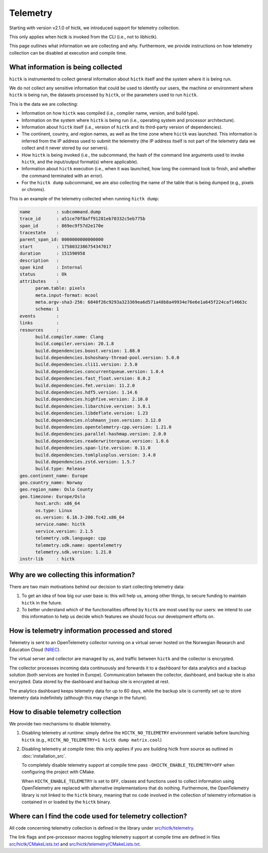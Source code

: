 ..
   Copyright (C) 2025 Roberto Rossini <roberros@uio.no>
   SPDX-License-Identifier: MIT

Telemetry
#########

Starting with version v2.1.0 of hictk, we introduced support for telemetry collection.

This only applies when hictk is invoked from the CLI (i.e., not to libhictk).

This page outlines what information we are collecting and why.
Furthermore, we provide instructions on how telemetry collection can be disabled at execution and compile time.

What information is being collected
-----------------------------------

``hictk`` is instrumented to collect general information about ``hictk`` itself and the system where it is being run.

We do not collect any sensitive information that could be used to identify our users, the machine or environment where ``hictk`` is being run, the datasets processed by ``hictk``, or the parameters used to run ``hictk``.

This is the data we are collecting:

* Information on how ``hictk`` was compiled (i.e., compiler name, version, and build type).
* Information on the system where ``hictk`` is being run (i.e., operating system and processor architecture).
* Information about ``hictk`` itself (i.e., version of ``hictk`` and its third-party version of dependencies).
* The continent, country, and region names, as well as the time zone where ``hictk`` was launched.
  This information is inferred from the IP address used to submit the telemetry (the IP address itself is not part of the telemetry data we collect and it never stored by our servers).
* How ``hictk`` is being invoked (i.e., the subcommand, the hash of the command line arguments used to invoke ``hictk``, and the input/output format(s) where applicable).
* Information about ``hictk`` execution (i.e., when it was launched, how long the command took to finish, and whether the command terminated with an error).
* For the ``hictk dump`` subcommand, we are also collecting the name of the table that is being dumped (e.g., pixels or chroms).

This is an example of the telemetry collected when running ``hictk dump``:

.. code-block:: text

  name          : subcommand.dump
  trace_id      : a51ce70f8aff91281eb70332c5eb775b
  span_id       : 869ec9f57d2e170e
  tracestate    :
  parent_span_id: 0000000000000000
  start         : 1758032386754347017
  duration      : 151590958
  description   :
  span kind     : Internal
  status        : Ok
  attributes    :
	param.table: pixels
	meta.input-format: mcool
	meta.argv-sha3-256: 6840f26c9293a323369ea6d571a48b8a49934e76e6e1a645f224caf14663c
	schema: 1
  events        :
  links         :
  resources     :
	build.compiler.name: Clang
	build.compiler.version: 20.1.8
	build.dependencies.boost.version: 1.88.0
	build.dependencies.bshoshany-thread-pool.version: 5.0.0
	build.dependencies.cli11.version: 2.5.0
	build.dependencies.concurrentqueue.version: 1.0.4
	build.dependencies.fast_float.version: 8.0.2
	build.dependencies.fmt.version: 11.2.0
	build.dependencies.hdf5.version: 1.14.6
	build.dependencies.highfive.version: 2.10.0
	build.dependencies.libarchive.version: 3.8.1
	build.dependencies.libdeflate.version: 1.23
	build.dependencies.nlohmann_json.version: 3.12.0
	build.dependencies.opentelemetry-cpp.version: 1.21.0
	build.dependencies.parallel-hashmap.version: 2.0.0
	build.dependencies.readerwriterqueue.version: 1.0.6
	build.dependencies.span-lite.version: 0.11.0
	build.dependencies.tomlplusplus.version: 3.4.0
	build.dependencies.zstd.version: 1.5.7
	build.type: Release
  geo.continent_name: Europe
  geo.country_name: Norway
  geo.region_name: Oslo County
  geo.timezone: Europe/Oslo
	host.arch: x86_64
	os.type: Linux
	os.version: 6.16.3-200.fc42.x86_64
	service.name: hictk
	service.version: 2.1.5
	telemetry.sdk.language: cpp
	telemetry.sdk.name: opentelemetry
	telemetry.sdk.version: 1.21.0
  instr-lib     : hictk

Why are we collecting this information?
---------------------------------------

There are two main motivations behind our decision to start collecting telemetry data:

#. To get an idea of how big our user base is: this will help us, among other things, to secure funding to maintain ``hictk`` in the future.
#. To better understand which of the functionalities offered by ``hictk`` are most used by our users: we intend to use this information to help us decide which features we should focus our development efforts on.

How is telemetry information processed and stored
-------------------------------------------------

Telemetry is sent to an OpenTelemetry collector running on a virtual server hosted on the Norwegian Research and Education Cloud (`NREC <https://www.nrec.no/>`_).

The virtual server and collector are managed by us, and traffic between ``hictk`` and the collector is encrypted.

The collector processes incoming data continuously and forwards it to a dashboard for data analytics and a backup solution (both services are hosted in Europe).
Communication between the collector, dashboard, and backup site is also encrypted.
Data stored by the dashboard and backup site is encrypted at rest.

The analytics dashboard keeps telemetry data for up to 60 days, while the backup site is currently set up to store telemetry data indefinitely (although this may change in the future).

How to disable telemetry collection
-----------------------------------

We provide two mechanisms to disable telemetry.

#. Disabling telemetry at runtime: simply define the ``HICTK_NO_TELEMETRY`` environment variable before launching ``hictk`` (e.g., ``HICTK_NO_TELEMETRY=1 hictk dump matrix.cool``)
#. Disabling telemetry at compile time: this only applies if you are building hictk from source as outlined in :doc:`installation_src`.

   To completely disable telemetry support at compile time pass ``-DHICTK_ENABLE_TELEMETRY=OFF`` when configuring the project with CMake.

   When ``HICTK_ENABLE_TELEMETRY`` is set to ``OFF``, classes and functions used to collect information using OpenTelemetry are replaced with alternative implementations that do nothing.
   Furthermore, the OpenTelemetry library is not linked to the ``hictk`` binary, meaning that no code involved in the collection of telemetry information is contained in or loaded by the ``hictk`` binary.

Where can I find the code used for telemetry collection?
--------------------------------------------------------

All code concerning telemetry collection is defined in the library under `src/hictk/telemetry <https://github.com/paulsengroup/hictk/tree/main/src/hictk/telemetry>`_.

The link flags and pre-processor macros toggling telemetry support at compile time are defined in files `src/hictk/CMakeLists.txt <https://github.com/paulsengroup/hictk/blob/main/src/hictk/CMakeLists.txt>`_ and `src/hictk/telemetry/CMakeLists.txt <https://github.com/paulsengroup/hictk/blob/main/src/hictk/telemetry/CMakeLists.txt>`_.
